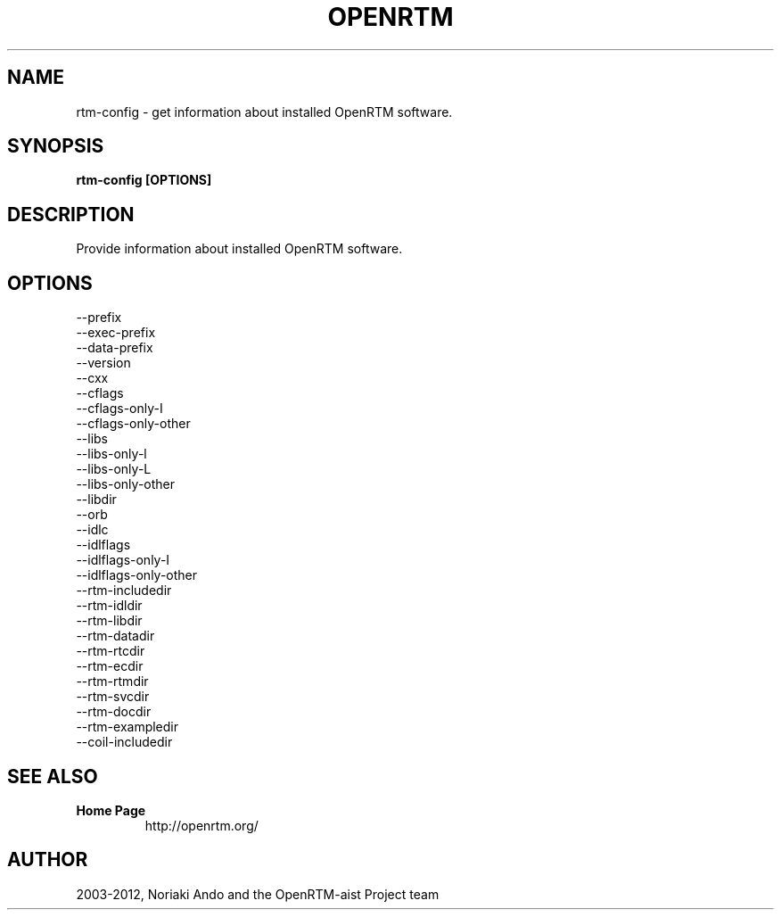 .TH OPENRTM 1

.SH NAME

rtm-config \- get information about installed OpenRTM software.

.SH SYNOPSIS

.B rtm-config [OPTIONS]

.SH DESCRIPTION

Provide information about installed OpenRTM software.

.SH OPTIONS

.TP 5
\-\-prefix
.TP 5
\-\-exec-prefix
.TP 5
\-\-data-prefix
.TP 5
\-\-version
.TP 5
\-\-cxx
.TP 5
\-\-cflags
.TP 5
\-\-cflags-only-I
.TP 5
\-\-cflags-only-other
.TP 5
\-\-libs
.TP 5
\-\-libs-only-l
.TP 5
\-\-libs-only-L
.TP 5
\-\-libs-only-other
.TP 5
\-\-libdir
.TP 5
\-\-orb
.TP 5
\-\-idlc
.TP 5
\-\-idlflags
.TP 5
\-\-idlflags-only-I
.TP 5
\-\-idlflags-only-other

.TP 5
\-\-rtm-includedir
.TP 5
\-\-rtm-idldir
.TP 5
\-\-rtm-libdir
.TP 5
\-\-rtm-datadir
.TP 5
\-\-rtm-rtcdir
.TP 5
\-\-rtm-ecdir
.TP 5
\-\-rtm-rtmdir
.TP 5
\-\-rtm-svcdir
.TP 5
\-\-rtm-docdir
.TP 5
\-\-rtm-exampledir
.TP 5
\-\-coil-includedir

.SH SEE ALSO

.TP
.B Home Page
http://openrtm.org/

.SH AUTHOR

2003-2012, Noriaki Ando and the OpenRTM-aist Project team
